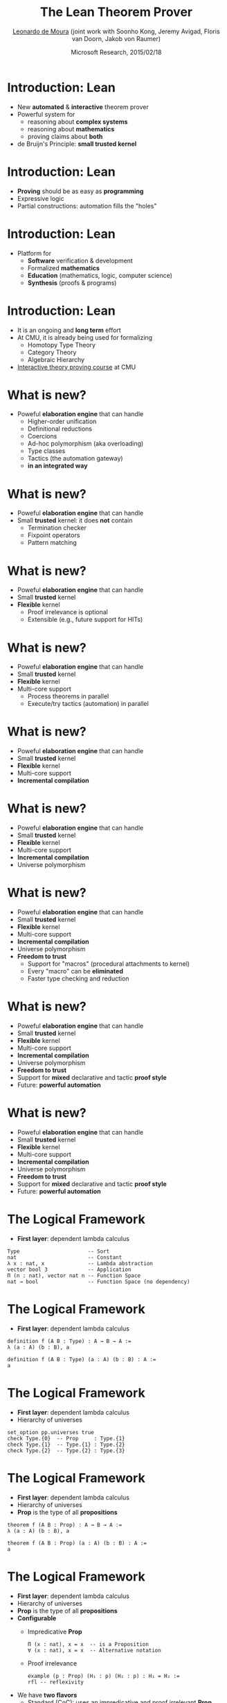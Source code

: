 #+Title: The Lean Theorem Prover
#+Author: [[http://leodemoura.github.io][Leonardo de Moura]] (joint work with Soonho Kong, Jeremy Avigad, Floris van Doorn, Jakob von Raumer)
#+Date:  Microsoft Research, 2015/02/18
#+REVEAL_HLEVEL: 3
#+REVEAL_TRANS: none
#+REVEAL_THEME: soonho

#+OPTIONS: toc:nil reveal_mathjax:t num:nil reveal_center:nil reveal_control:t reveal_overview:t reveal_history:t reveal_progress:t
#+OPTIONS: reveal_rolling_links:nil
#+OPTIONS: reveal_width:1000 reveal_height:800
#+REVEAL_MARGIN: 0.1
#+REVEAL_MIN_SCALE: 0.5
#+REVEAL_MAX_SCALE: 2.5
#+REVEAL_ACE_THEME: ace/theme/chrome
#+REVEAL_ACE_FONTSIZE: 20px

* Introduction: *Lean*

- New *automated* & *interactive* theorem prover
- Powerful system for
  - reasoning about *complex systems*
  - reasoning about *mathematics*
  - proving claims about *both*
- de Bruijn's Principle: *small trusted kernel*

* Introduction: *Lean*

- *Proving* should be as easy as *programming*
- Expressive logic
- Partial constructions: automation fills the "holes"

* Introduction: *Lean*

- Platform for
  - *Software* verification & development
  - Formalized *mathematics*
  - *Education* (mathematics, logic, computer science)
  - *Synthesis* (proofs & programs)

* Introduction: *Lean*

- It is an ongoing and *long term* effort
- At CMU, it is already being used for formalizing
  - Homotopy Type Theory
  - Category Theory
  - Algebraic Hierarchy
- [[http://leanprover.github.io/tutorial][Interactive theory proving course]] at CMU

* What is new?

- Poweful *elaboration engine* that can handle
  - Higher-order unification
  - Definitional reductions
  - Coercions
  - Ad-hoc polymorphism (aka overloading)
  - Type classes
  - Tactics (the automation gateway)
  - *in an integrated way*

* What is new?

- Poweful *elaboration engine* that can handle
- Small *trusted* kernel: it does *not* contain
  - Termination checker
  - Fixpoint operators
  - Pattern matching

* What is new?

- Poweful *elaboration engine* that can handle
- Small *trusted* kernel
- *Flexible* kernel
  - Proof irrelevance is optional
  - Extensible (e.g., future support for HITs)

* What is new?

- Poweful *elaboration engine* that can handle
- Small *trusted* kernel
- *Flexible* kernel
- Multi-core support
  - Process theorems in parallel
  - Execute/try tactics (automation) in parallel

* What is new?

- Poweful *elaboration engine* that can handle
- Small *trusted* kernel
- *Flexible* kernel
- Multi-core support
- *Incremental compilation*

* What is new?

- Poweful *elaboration engine* that can handle
- Small *trusted* kernel
- *Flexible* kernel
- Multi-core support
- *Incremental compilation*
- Universe polymorphism

* What is new?

- Poweful *elaboration engine* that can handle
- Small *trusted* kernel
- *Flexible* kernel
- Multi-core support
- *Incremental compilation*
- Universe polymorphism
- *Freedom to trust*
  - Support for "macros" (procedural attachments to kernel)
  - Every "macro" can be *eliminated*
  - Faster type checking and reduction

* What is new?

- Poweful *elaboration engine* that can handle
- Small *trusted* kernel
- *Flexible* kernel
- Multi-core support
- *Incremental compilation*
- Universe polymorphism
- *Freedom to trust*
- Support for *mixed* declarative and tactic *proof style*
- Future: *powerful automation*


* What is new?

- Poweful *elaboration engine* that can handle
- Small *trusted* kernel
- *Flexible* kernel
- Multi-core support
- *Incremental compilation*
- Universe polymorphism
- *Freedom to trust*
- Support for *mixed* declarative and tactic *proof style*
- Future: *powerful automation*

* The Logical Framework

- *First layer*: dependent lambda calculus

#+BEGIN_SRC lean
Type                      -- Sort
nat                       -- Constant
λ x : nat, x              -- Lambda abstraction
vector bool 3             -- Application
Π (n : nat), vector nat n -- Function Space
nat → bool                -- Function Space (no dependency)
#+END_SRC

* The Logical Framework

- *First layer*: dependent lambda calculus

#+BEGIN_SRC lean
definition f (A B : Type) : A → B → A :=
λ (a : A) (b : B), a

definition f (A B : Type) (a : A) (b : B) : A :=
a
#+END_SRC

* The Logical Framework

- *First layer*: dependent lambda calculus
- Hierarchy of universes

#+BEGIN_SRC lean
set_option pp.universes true
check Type.{0}  -- Prop     : Type.{1}
check Type.{1}  -- Type.{1} : Type.{2}
check Type.{2}  -- Type.{2} : Type.{3}
#+END_SRC

* The Logical Framework

- *First layer*: dependent lambda calculus
- Hierarchy of universes
- *Prop* is the type of all *propositions*

#+BEGIN_SRC lean
theorem f (A B : Prop) : A → B → A :=
λ (a : A) (b : B), a

theorem f (A B : Prop) (a : A) (b : B) : A :=
a
#+END_SRC

* The Logical Framework

- *First layer*: dependent lambda calculus
- Hierarchy of universes
- *Prop* is the type of all *propositions*
- *Configurable*
  - Impredicative *Prop*
  #+BEGIN_SRC lean
  Π (x : nat), x = x  -- is a Proposition
  ∀ (x : nat), x = x  -- Alternative notation
  #+END_SRC
  - Proof irrelevance
  #+BEGIN_SRC lean
  example (p : Prop) (H₁ : p) (H₂ : p) : H₁ = H₂ :=
  rfl -- reflexivity
  #+END_SRC

- We have *two flavors*
  - Standard (CoC): uses an impredicative and proof irrelevant *Prop*
  - HoTT: proof relevant, and *no Prop*

* The Logical Framework

- *First layer*: dependent lambda calculus
- Hierarchy of universes
- *Prop* is the type of all *propositions*
- *Configurable*
- We have *two flavors*
- *Second layer*: inductive families
  - We "believe" in recursion
  #+BEGIN_SRC lean
  inductive vector (A : Type) : nat → Type :=
  nil  : vector A zero,
  cons : Π {n : nat}, A → vector A n → vector A (succ n)
  #+END_SRC

* Inductive families

- Given
  #+BEGIN_SRC lean
  inductive nat : Type :=
  zero : nat,
  succ : nat → nat
  #+END_SRC
- Produces
  #+BEGIN_SRC lean
  -- 1) A new type
  check nat
  -- 2) Introduction rules (aka Constructors)
  check nat.zero
  check nat.succ
  -- 3) Eliminator (aka Recursor)
  check @nat.rec
  -- 4) Computational rule
  variable C : nat → Type
  variable Hz : C nat.zero
  variable Hs : Π (a : nat), C a → C (nat.succ a)
  eval nat.rec Hz Hs nat.zero     -- Hz
  variable  a : nat
  eval nat.rec Hz Hs (nat.succ a) -- Hs a (nat.rec Hz Hs a)
  #+END_SRC

* Inductive families

  #+BEGIN_SRC lean
  definition pred (a : nat) : nat :=
  nat.rec nat.zero (λ (a₁ : nat) (r : nat), a₁) a

  eval pred (nat.succ (nat.succ nat.zero))
  -- => nat.succ nat.zero
  #+END_SRC

* Inductive families

- It is possible to *construct* a substantial *edifice of mathematics* based
  on nothing more than the *type universes*, *function spaces*, and
  *inductive types*; everything else follows from those.

  #+BEGIN_SRC lean
  inductive true : Prop :=
  intro : true

  inductive false : Prop  -- empty type

  inductive and (a b : Prop) : Prop :=
  intro : a → b → and a b

  inductive or (a b : Prop) : Prop :=
  inl : a → or a b,
  inr : b → or a b

  inductive Exists (A : Type) (P : A → Prop) : Prop :=
  intro : Π (a : A), P a → Exists P

  inductive eq (A : Type) (a : A) : A → Prop :=
  refl : eq A a a
  #+END_SRC

* Inductive families

  #+BEGIN_SRC lean
  theorem and_comm (p q : Prop) (H : p ∧ q) : q ∧ p :=
  and.rec (λ Hp Hq, and.intro Hq Hp) H

  theorem and_comm (p q : Prop) (H : p ∧ q) : q ∧ p :=
  match H with
    and.intro Hp Hq := and.intro Hq Hp
  end

  definition swap (A B : Type) (p : A × B) : B × A :=
  match p with
    (a, b) := (b, a)
  end
  #+END_SRC

* Universe polymorphism

  #+BEGIN_SRC lean
  definition id.{u} (A : Type.{u}) (a : A) : A :=
  a

  definition arrow.{u₁ u₂} (A : Type.{u₁}) (B : Type.{u₂}) :
                   Type.{imax u₁ u₂} :=
  A → B

  check arrow.{0 0} true false
  check arrow.{1 1} nat nat
  check arrow.{1 0} nat true

  definition arrow (A : Type) (B : Type) : Type :=
  A → B

  check arrow nat true
  #+END_SRC

* Elaboration

  "By relieving the brain of all unnecessary work, a good notation sets it free to
   concentrate on more advanced problems, and in effect increases the mental power of the
   race." A. N. Whitehead

  - We want a *convenient system*
  - The following features are implemented *outside of the kernel*
    - Implicit arguments
    - Coercions
    - Namespace management
    - Ad-hoc polymorphism (overloading)
    - Type classes
    - Recursive equations
    - Dependent pattern matching
    - Human-readable proofs
    - Structures
    - Tactics (gateway to decision procedures, rewriters, ...)

* Implicit arguments

  - *Curly braces* indicate that argument should be *inferred* rather
    than entered explicitly.

  #+BEGIN_SRC lean
  definition id {A : Type} (a : A) : A :=
  a

  check id 10      -- @id num 10
  check @id num 10
  #+END_SRC

* Implicit arguments

  #+BEGIN_SRC lean
  check @eq.subst
  -- eq.subst : ∀ {A : Type} {a b : A} {P : A → Prop},
  --            a = b → P a → P b
  variables (A : Type)  (R : A → A → Prop)
  variables (a b c : A) (f : A → A → A)

  example (H₁ : R (f a a) (f a a)) (H₂ : a = b) :
          R (f a b) (f b a) :=
  eq.subst H₂ H₁

  example (H₁ : R (f a a) (f a a)) (H₂ : a = b) :
          R (f a b) (f b a) :=
  @eq.subst A a b (λ x : A, R (f a x) (f x a)) H₂ H₁
  #+END_SRC

* Definitional Reductions

  - Elaborator must respect the computational interpretation of terms
  #+BEGIN_SRC lean
  example (A : Type) (a b : A) : (a, b).1 = a :=
  rfl

  example (A B : Type) (f : A → A → B) (a : A) :
          (λ x, f x x) a = f a a :=
  rfl
  #+END_SRC

* Coercions

  - In Lean, we can associate *attributes* to definitions.
  - *Coercion* is one of the available attributes.

  #+BEGIN_SRC lean
  definition to_list [coercion]
             {A : Type} {n : nat} (v : vector A n) : list A :=
  vector.rec list.nil (λ n h t r, list.cons h r) v

  variable f : list nat → Prop
  variable v : vector nat 10
  check f v  -- f (@to_list nat 10 v)
  #+END_SRC

* Namespaces

  - We can group definitions, metaobjects (e.g., notation declarations) and attributes into namespaces.
  - We can *open* namespaces

  #+BEGIN_SRC lean
  namespace foo
    definition f (a : nat) := nat.succ a
    eval f nat.zero
  end foo

  eval foo.f nat.zero
  open foo
  eval f nat.zero

  open nat
  check 1 + 2

  open nat (hiding add sub)
  open nat (renaming add → nadd)
  open nat (rec_on)
  open [notations] nat
  open -[classes] nat
  #+END_SRC

* Ad-hoc polymorphism

  #+BEGIN_SRC lean
  notation a + b := add a b
  notation a + b := bor a b

  eval 1 + 2
  eval tt + ff
  #+END_SRC

  - We can use namespaces to avoid unwanted ambiguity.
  - We can *override* ad-hoc polymorphism

  #+BEGIN_SRC lean
  check (#nat a + b)
  #+END_SRC

* Type classes

  - *Synthesis* procedure based on *lambda-Prolog*

  - Big picture
    - Mark some inductive families as *classes*
    - Mark some definitions as (generators of) *instances*
    - Indicate that some implicit arguments must be synthesized using type classes

  - *Instances* are treated as *Horn clauses*

* Inhabited Type Class

  #+BEGIN_SRC lean
  inductive inhabited [class] (A : Type) : Type :=
  mk : A → inhabited A

  definition default (A : Type) [h : inhabited A] : A :=
  inhabited.rec (λ a, a) h

  definition prop_inhabited [instance] : inhabited Prop :=
  inhabited.mk true

  definition nat_inhabited [instance] : inhabited nat :=
  inhabited.mk nat.zero

  definition fun_inhabited [instance]
     (A B : Type) (h : inhabited B) : inhabited (A → B) :=
  inhabited.mk (λ x : A, default B)

  definition prod_inhabited [instance]
        (A B : Type) (ha : inhabited A) (hb : inhabited B) :
        inhabited (A × B) :=
  inhabited.mk (default A, default B)

  eval default (nat → nat × Prop)
  #+END_SRC

* Inhabited Type Class (Applications)

- Some propositions only hold for inhabited types
    #+BEGIN_SRC lean
    theorem ex_trivial (A : Type) [h : inhabited A] : ∃ x : A, x = x :=
    exists.intro (default A) rfl
    #+END_SRC

- "Corner cases"
    #+BEGIN_SRC lean
    definition head {A : Type} [h : inhabited A] (l : list A) : A :=
    list.rec (default A) (λ h t r, h) l
    #+END_SRC

* Recursive equations

  - *Recursors* are *inconvenient* to use.
  - Compiler from *recursive equations* to *recursors*.
  - Two compilation strategies: *structural* and *well-founded* recursion

  #+BEGIN_SRC lean
  definition fib : nat → nat,
  fib 0     := 1,
  fib 1     := 1,
  fib (a+2) := fib (a+1) + fib a

  example (a : nat) : fib (a+2) = fib (a+1) + fib a :=
  rfl
  #+END_SRC

* Recursive equations

  - Proofs by induction

  #+BEGIN_SRC lean
  theorem fib_pos : ∀ n, 0 < fib n,
  fib_pos 0     := show 0 < 1, from zero_lt_succ 0,
  fib_pos 1     := show 0 < 1, from zero_lt_succ 0,
  fib_pos (a+2) := calc
     0 = 0 + 0             : rfl
   ... < fib (a+1) + 0     : lt_right (fib_pos (a+1)) 0
   ... < fib (a+1) + fib a : lt_left  (fib_pos a) (fib (a+1))
   ... = fib (a+2)         : rfl
  #+END_SRC

* Recursive equations

 - Dependent pattern matching

#+BEGIN_SRC lean
definition map {A B C : Type} (f : A → B → C)
     : Π {n : nat}, vector A n → vector B n → vector C n,
map nil     nil     := nil,
map (a::va) (b::vb) := f a b :: map va vb

definition zip {A B : Type}
     : Π {n}, vector A n → vector B n → vector (A × B) n,
zip nil nil         := nil,
zip (a::va) (b::vb) := (a, b) :: zip va vb
#+END_SRC

* Human-readable proofs

 - Simulate Mizar and Isabelle/Isar
 - Proof terms + extensible parser
   - *have*, *show*, *obtain* constructs
   - *assume* and *take* as alternative notation for lambda abstraction
   - Calculational proofs

#+BEGIN_SRC lean
theorem dvd_of_dvd_add_left {m n₁ n₂ : ℕ}
            (H₁ : m | n₁ + n₂) (H₂ : m | n₁) : m | n₂ :=
obtain (c₁ : nat) (Hc₁ : n₁ + n₂ = m * c₁), from H₁,
obtain (c₂ : nat) (Hc₂ : n₁ = m * c₂), from H₂,
have aux : m * (c₁ - c₂) = n₂, from calc
m * (c₁ - c₂) = m * c₁ - m * c₂  : mul_sub_left_distrib
          ... = n₁ + n₂ - m * c₂ : Hc₁
          ... = n₁ + n₂ - n₁     : Hc₂
          ... = n₂               : add_sub_cancel_left,
dvd.intro aux
#+END_SRC

* Tactics

  - Automation such as rewrite engined, simplifiers and decision procedures are integrated into
    the system as tactics.
  - A placeholder/hole can be viewed as a *goal*
  - A *proof state* is a sequence of goals, substitution (already solved holes), and postponed constraints.
  - A *tactic* is a function from proof state to a *lazy stream of proof states*.
  - *Tacticals* are tactic combinadors: *andthen*, *orelse*, *par*, ...

* Tactics

  - We can switch to *tactic mode* using *begin ... end* or *by ...*

  #+BEGIN_SRC lean
  example (p q : Prop) (Hp : p) (Hq : q) : p ∧ q ∧ p :=
  begin
    apply and.intro, exact Hp,
    apply and.intro, exact Hq, exact Hp
  end

  example (H₁ : a + 0 = 0) (H₂ : b + 0 = 0)
          : a + b + 0 = 0 :=
  begin
    rewrite add_zero at *,
    rewrite [H₁, H₂]
  end
  #+END_SRC

* Structures

  - Special kind of inductive datatype (only one constructor)
  - Projections are generated automatically
  - "Inheritance"
  - Extensively used to formalize the algebraic hierarchy
  - We can view them as *parametric modules*

  #+BEGIN_SRC lean
  structure has_mul [class] (A : Type) :=
  (mul : A → A → A)

  structure semigroup [class] (A : Type) extends has_mul A :=
  (mul_assoc : ∀a b c, mul (mul a b) c = mul a (mul b c))

  ...

  structure group [class] (A : Type)
            extends monoid A, has_inv A :=
  (mul_left_inv : ∀a, mul (inv a) a = one)
  #+END_SRC

* Structures

#+BEGIN_SRC lean
structure ring [class] (A : Type)
     extends add_comm_group A, monoid A,
             distrib A, zero_ne_one_class A

theorem ring.mul_zero [s : ring A] (a : A) : a * 0 = 0 :=
have H : a * 0 + 0 = a * 0 + a * 0, from calc
 a * 0 + 0 = a * 0      : by rewrite add_zero
    ... = a * (0 + 0)   : by rewrite add_zero
    ... = a * 0 + a * 0 : by rewrite ring.left_distrib,
show a * 0 = 0,
by rewrite -(add.left_cancel H)
#+END_SRC

* Future work

  - *Auto* tactic based on equational reasoning, matching, heuristic instantiation, ...
  - *Decision procedures* for arithmetic
  - Better support for *proof by reflection*
  - *Independent/reference type checker* in LISP
  - Better libraries (ongoing work)
  - HIT (Higher-order inductive datatypes in HoTT mode)
  - Fibrant universes (in HoTT mode)
  - *Structured editor* (for education)

* Thank you

  - Website: http://leanprover.github.io/
  - Source code: https://github.com/leanprover/lean
  - Theorem proving in Lean: https://leanprover.github.io/tutorial/index.html
